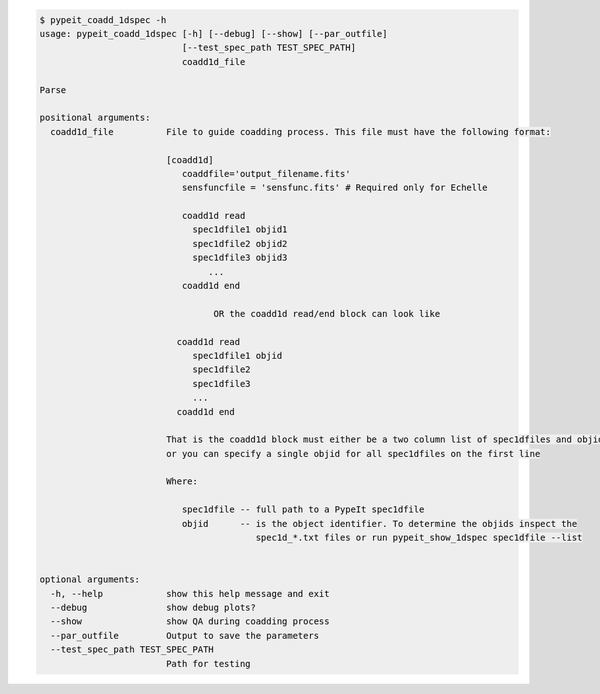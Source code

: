.. code-block:: console

    $ pypeit_coadd_1dspec -h
    usage: pypeit_coadd_1dspec [-h] [--debug] [--show] [--par_outfile]
                               [--test_spec_path TEST_SPEC_PATH]
                               coadd1d_file
    
    Parse
    
    positional arguments:
      coadd1d_file          File to guide coadding process. This file must have the following format: 
                            
                            [coadd1d]
                               coaddfile='output_filename.fits'
                               sensfuncfile = 'sensfunc.fits' # Required only for Echelle
                            
                               coadd1d read
                                 spec1dfile1 objid1
                                 spec1dfile2 objid2
                                 spec1dfile3 objid3
                                    ...    
                               coadd1d end
                            
                                     OR the coadd1d read/end block can look like 
                            
                              coadd1d read
                                 spec1dfile1 objid 
                                 spec1dfile2 
                                 spec1dfile3 
                                 ...    
                              coadd1d end
                            
                            That is the coadd1d block must either be a two column list of spec1dfiles and objids,
                            or you can specify a single objid for all spec1dfiles on the first line
                            
                            Where: 
                            
                               spec1dfile -- full path to a PypeIt spec1dfile
                               objid      -- is the object identifier. To determine the objids inspect the 
                                             spec1d_*.txt files or run pypeit_show_1dspec spec1dfile --list
                            
    
    optional arguments:
      -h, --help            show this help message and exit
      --debug               show debug plots?
      --show                show QA during coadding process
      --par_outfile         Output to save the parameters
      --test_spec_path TEST_SPEC_PATH
                            Path for testing
    